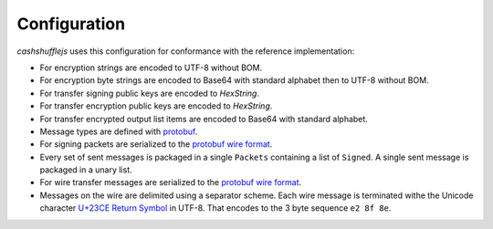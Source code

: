 Configuration
-------------

`cashshufflejs` uses this configuration for conformance with the reference
implementation:

- For encryption strings are encoded to UTF-8 without BOM.
- For encryption byte strings are encoded to Base64 with standard alphabet
  then to UTF-8 without BOM.
- For transfer signing public keys are encoded to `HexString`.
- For transfer encryption public keys are encoded to `HexString`.
- For transfer encrypted output list items are encoded to Base64 with standard
  alphabet.
- Message types are defined with protobuf_.
- For signing packets are serialized to the `protobuf wire format`_.
- Every set of sent messages is packaged in a single ``Packets`` containing a
  list of ``Signed``. A single sent message is packaged in a unary list.
- For wire transfer messages are serialized to the `protobuf wire format`_.
- Messages on the wire are delimited using a separator scheme. Each wire
  message is terminated withe the Unicode character `U+23CE Return Symbol`_
  in UTF-8. That encodes to the 3 byte sequence ``e2 8f 8e``.

.. _protobuf: https://developers.google.com/protocol-buffers/
.. _protobuf wire format:
   https://developers.google.com/protocol-buffers/docs/encoding
.. _`U+23CE Return Symbol`: https://codepoints.net/U+23CE
